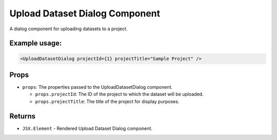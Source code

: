 .. js:module:: UploadDatasetDialog

Upload Dataset Dialog Component
=================================

A dialog component for uploading datasets to a project.

Example usage:
--------------

.. code-block:: jsx

   <UploadDatasetDialog projectId={1} projectTitle="Sample Project" />

Props
-----

- ``props``: The properties passed to the UploadDatasetDialog component.

  - ``props.projectId``: The ID of the project to which the dataset will be uploaded.

  - ``props.projectTitle``: The title of the project for display purposes.

Returns
-------

- :literal:`JSX.Element` - Rendered Upload Dataset Dialog component.